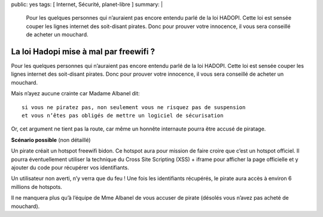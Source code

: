 public: yes
tags: [ Internet, Sécurité, planet-libre ]
summary: |
  Pour les quelques personnes qui n’auraient pas encore entendu parlé de la loi HADOPI. Cette loi est sensée couper les lignes internet des soit-disant pirates. Donc pour prouver votre innocence, il vous sera conseillé de acheter un mouchard.

La loi Hadopi mise à mal par freewifi ?
=======================================

\ 

.. image:: /static/freewifi.jpg
   :alt: Copie d'ecran de freewifi

Pour les quelques personnes qui n’auraient pas encore entendu parlé de la loi HADOPI. Cette loi est sensée couper les lignes internet des soit-disant pirates. Donc pour prouver votre innocence, il vous sera conseillé de acheter un mouchard.


Mais n’ayez aucune crainte car Madame Albanel dit: ::

  si vous ne piratez pas, non seulement vous ne risquez pas de suspension 
  et vous n’êtes pas obligés de mettre un logiciel de sécurisation

Or, cet argument ne tient pas la route, car même un honnête internaute pourra être accusé de piratage.

**Scénario possible** (non détaillé)

Un pirate créait un hotspot freewifi bidon. Ce hotspot aura pour mission de faire croire que c’est un hotspot officiel. Il pourra éventuellement utiliser la technique du Cross Site Scripting (XSS) + iframe pour afficher la page officielle et y ajouter du code pour récupérer vos identifiants.

Un utilisateur non averti, n’y verra que du feu !
Une fois les identifiants récupérés, le pirate aura accès à environ 6 millions de hotspots.

Il ne manquera plus qu’à l’équipe de Mme Albanel de vous accuser de pirate (désolés vous n’avez pas acheté de mouchard).

.. raw:: html

         <div id="comments">


		 <h3 id="comments-title">4 réponses à <em>La loi Hadopi mise à mal par freewifi ?</em></h3>


		 <ol class="commentlist">
		 <li id="li-comment-22" class="comment even thread-even depth-1">
		 <div id="comment-22">
		 <div class="comment-author vcard">
		 <img width="40" height="40" class="avatar avatar-40 photo" src="http://0.gravatar.com/avatar/6d1db9ff40d653b409cda4c3ec45e5d7?s=40&amp;d=http%3A%2F%2F0.gravatar.com%2Favatar%2Fad516503a11cd5ca435acc9bb6523536%3Fs%3D40&amp;r=G" alt="">			<cite class="fn">moule</cite> <span class="says">dit&nbsp;:</span>		</div><!-- .comment-author .vcard -->
		 
		 <div class="comment-meta commentmetadata"><a href="http://blog.jesuislibre.org/2009/06/la-loi-hadopi-mise-a-mal-par-freewifi/comment-page-1/#comment-22">
		 5 juin 2009 à 16 h 10 min</a>		</div><!-- .comment-meta .commentmetadata -->

		 <div class="comment-body"><p>Faudra m’expliquer comment tu fais pour avoir le certificat privé de free pour faire du man-in-the-middle avec https</p>
         </div>

		 <div class="reply">
		 </div><!-- .reply -->
	     </div><!-- #comment-##  -->

	     </li>
	     <li id="li-comment-23" class="comment odd alt thread-odd thread-alt depth-1">
		 <div id="comment-23">
		 <div class="comment-author vcard">
		 <img width="40" height="40" class="avatar avatar-40 photo" src="http://1.gravatar.com/avatar/b8c08f9906b3e638ef607f066cbc9b9c?s=40&amp;d=http%3A%2F%2F1.gravatar.com%2Favatar%2Fad516503a11cd5ca435acc9bb6523536%3Fs%3D40&amp;r=G" alt="">			<cite class="fn"><a class="url" rel="external nofollow" href="http://nyquist.life.free.fr">nyquist</a></cite> <span class="says">dit&nbsp;:</span>		</div><!-- .comment-author .vcard -->
		 
		 <div class="comment-meta commentmetadata"><a href="http://blog.jesuislibre.org/2009/06/la-loi-hadopi-mise-a-mal-par-freewifi/comment-page-1/#comment-23">
		 5 juin 2009 à 16 h 58 min</a>		</div><!-- .comment-meta .commentmetadata -->

		 <div class="comment-body"><p>J’espère quand même que le site de free sera en https et signé par un certificat validé par une autorité reconnu.<br>
         Je ne connais pas la technique du Cross Site Scripting (XSS) + iframe. Mais j’espere que la méthode certificat + https n’est pas sensible a ce genre d’attaque.</p>
         </div>

		 <div class="reply">
		 </div><!-- .reply -->
	     </div><!-- #comment-##  -->

	     </li>
	     <li id="li-comment-25" class="comment byuser comment-author-b_adele bypostauthor even thread-even depth-1">
		 <div id="comment-25">
		 <div class="comment-author vcard">
		 <img width="40" height="40" class="avatar avatar-40 photo" src="http://1.gravatar.com/avatar/f4a804b1c2256bdefb9674105039dd98?s=40&amp;d=http%3A%2F%2F1.gravatar.com%2Favatar%2Fad516503a11cd5ca435acc9bb6523536%3Fs%3D40&amp;r=G" alt="">			<cite class="fn"><a class="url" rel="external nofollow" href="http://www.jesuislibre.org">b_adele</a></cite> <span class="says">dit&nbsp;:</span>		</div><!-- .comment-author .vcard -->
		 
		 <div class="comment-meta commentmetadata"><a href="http://blog.jesuislibre.org/2009/06/la-loi-hadopi-mise-a-mal-par-freewifi/comment-page-1/#comment-25">
		 5 juin 2009 à 19 h 30 min</a>		</div><!-- .comment-meta .commentmetadata -->

		 <div class="comment-body"><p><a rel="nofollow" href="#comment-23">@nyquist</a><br>
         C’est justement le problème avec le https, c’est qu’on lui fait trop confiance, car il est juste la pour crypter et certifier que la page n’a pas été altérée entre le serveur et le client, mais si on arrive à faire du XSS, cette page sera considéré comme valide.</p>
         <p>Voici un exemple de XSS avec le site paypal, l’attaquant est arrivé à afficher un message javascript et pourtant le site est considéré comme sûr ( barre d’adresse verte + cadenas).</p>
         <p><a rel="nofollow" href="http://news.netcraft.com/archives/2008/05/16/paypal_xss_vulnerability_undermines_ev_ssl_security.html">http://news.netcraft.com/archives/2008/05/16/paypal_xss_vulnerability_undermines_ev_ssl_security.html</a></p>
         <p>Un autre lien<br>
         <a rel="nofollow" href="http://www.nexen.net/actualites/securite/18147-ssl_ne_peut_rien_contre_les_xss.php">http://www.nexen.net/actualites/securite/18147-ssl_ne_peut_rien_contre_les_xss.php</a></p>
         </div>

		 <div class="reply">
		 </div><!-- .reply -->
	     </div><!-- #comment-##  -->

	     </li>
	     <li id="li-comment-26" class="comment odd alt thread-odd thread-alt depth-1">
		 <div id="comment-26">
		 <div class="comment-author vcard">
		 <img width="40" height="40" class="avatar avatar-40 photo" src="http://0.gravatar.com/avatar/25c37368c75d9de77299b8fbb6d8b843?s=40&amp;d=http%3A%2F%2F0.gravatar.com%2Favatar%2Fad516503a11cd5ca435acc9bb6523536%3Fs%3D40&amp;r=G" alt="">			<cite class="fn"><a class="url" rel="external nofollow" href="http://bluetouff.com">bluetouff</a></cite> <span class="says">dit&nbsp;:</span>		</div><!-- .comment-author .vcard -->
		 
		 <div class="comment-meta commentmetadata"><a href="http://blog.jesuislibre.org/2009/06/la-loi-hadopi-mise-a-mal-par-freewifi/comment-page-1/#comment-26">
		 30 juin 2009 à 0 h 11 min</a>		</div><!-- .comment-meta .commentmetadata -->

		 <div class="comment-body"><p><a rel="nofollow" href="#comment-22">@moule</a><br>
         Arp Poisonning avec Ettercap par exemple.<br>
         Le concept est d’envoyer un faux certificat (très facile de l’accepter quand on a un navigateur de merde comme 65% des internautes et qu’on est un peu distrait comme 99% des internautes) … c’est une technique très efficace et peu de gens font gaffe à voir si le certificat est signé par un tiers de confiance.</p>
         </div>

		 <div class="reply">
		 </div><!-- .reply -->
	     </div><!-- #comment-##  -->

	     </li>
		 </ol>
         </div>
